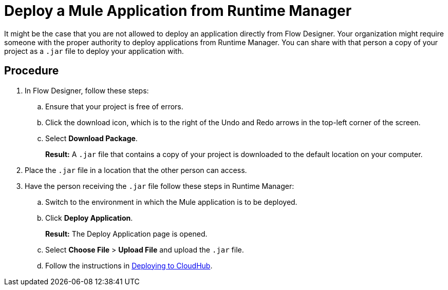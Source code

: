 = Deploy a Mule Application from Runtime Manager

It might be the case that you are not allowed to deploy an application directly from Flow Designer. Your organization might require someone with the proper authority to deploy applications from Runtime Manager. You can share with that person a copy of your project as a `.jar` file to deploy your application with.

== Procedure

. In Flow Designer, follow these steps:
.. Ensure that your project is free of errors.
.. Click the download icon, which is to the right of the Undo and Redo arrows in the top-left corner of the screen.
.. Select *Download Package*.
+
*Result:* A `.jar` file that contains a copy of your project is downloaded to the default location on your computer.
. Place the `.jar` file in a location that the other person can access.
. Have the person receiving the `.jar` file follow these steps in Runtime Manager:
.. Switch to the environment in which the Mule application is to be deployed.
.. Click *Deploy Application*.
+
*Result:* The Deploy Application page is opened.
.. Select *Choose File* > *Upload File* and upload the `.jar` file.
.. Follow the instructions in xref:runtime-manager::deploying-to-cloudhub.adoc[Deploying to CloudHub].
